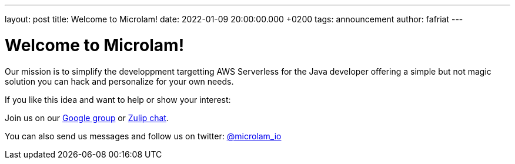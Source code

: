 ---
layout: post
title: Welcome to Microlam!
date: 2022-01-09 20:00:00.000 +0200
tags: announcement
author: fafriat
---

= Welcome to Microlam!

Our mission is to simplify the developpment targetting AWS Serverless for the Java developer offering a simple 
but not magic solution you can hack and personalize for your own needs.

If you like this idea and want to help or show your interest:

Join us on our https://groups.google.com/d/forum/microlam-io[Google group] or
https://microlam.zulipchat.com[Zulip chat].

You can also send us messages and follow us on twitter: https://twitter.com/microlam_io[@microlam_io]

